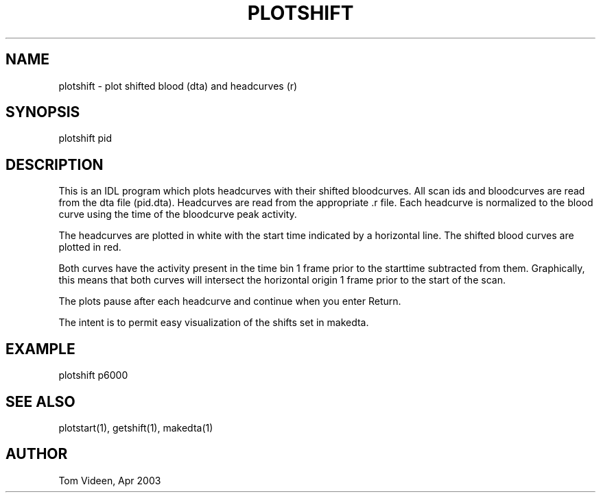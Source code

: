 .TH PLOTSHIFT 1 "24-Apr-2003" "Neuroimaging Lab"

.SH NAME
plotshift - plot shifted blood (dta) and headcurves (r)

.SH SYNOPSIS
plotshift pid 

.SH DESCRIPTION
This is an IDL program which plots headcurves with their shifted bloodcurves.
All scan ids and bloodcurves are read from the dta file (pid.dta).
Headcurves are read from the appropriate .r file.
Each headcurve is normalized to the blood curve using the time of the
bloodcurve peak activity.

The headcurves are plotted in white with the start time indicated by a horizontal line.
The shifted blood curves are plotted in red.

Both curves have the activity present in the time bin 1 frame
prior to the starttime subtracted from them. Graphically, this
means that both curves will intersect the horizontal origin
1 frame prior to the start of the scan.

The plots pause after each headcurve and continue when you enter Return.

The intent is to permit easy visualization of the shifts set in makedta.

.SH EXAMPLE
plotshift p6000

.SH SEE ALSO
plotstart(1), getshift(1), makedta(1)

.SH AUTHOR
Tom Videen, Apr 2003

